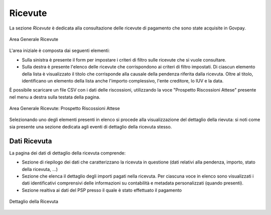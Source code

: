 .. _govpay_ricevute:

Ricevute
========

La sezione *Ricevute* è dedicata alla consultazione delle ricevute di pagamento che sono state acquisite in Govpay.

.. figure:: ../../_images/AV01AreaGeneraleRicevute.png
   :align: center
   :name: AreaGeneraleRicevute

   Area Generale Ricevute

L'area iniziale è composta dai seguenti elementi:

*  Sulla sinistra è presente il form per impostare i criteri di filtro sulle ricevute che si vuole consultare.
*  Sulla destra è presente l'elenco delle ricevute che corrispondono ai criteri di filtro impostati. Di ciascun elemento della lista è visualizzato il titolo che corrisponde alla causale della pendenza riferita dalla ricevuta. Oltre al titolo, identificano un elemento della lista anche l'importo complessivo, l'ente creditore, lo IUV e la data.



È possibile scaricare un file CSV con i dati delle riscossioni, utilizzando la voce
"Prospetto Riscossioni Attese" presente nel menu a destra sulla testata della pagina.

.. figure:: ../../_images/AV02AreaGeneraleRicevuteScaricaProspettoRiscossioni.png
   :align: center
   :name: ProspettoRiscossioniAttese

   Area Generale Ricevute: Prospetto Riscossioni Attese

Selezionando uno degli elementi presenti in elenco si procede alla visualizzazione del dettaglio della rievuta: si noti come sia presente una sezione dedicata agli eventi di dettaglio della ricevuta stesso.

Dati Ricevuta
-------------

La pagina dei dati di dettaglio della ricevuta comprende:

*  Sezione di riepilogo dei dati che caratterizzano la ricevuta in questione (dati relativi alla pendenza, importo, stato della ricevuta, ...)
*  Sezione che elenca il dettaglio degli importi pagati nella ricevuta. Per ciascuna voce in elenco sono visualizzati i dati identificativi comprensivi delle informazioni su contabilità e metadata personalizzati (quando presenti).
*  Sezione realtiva ai dati del PSP presso il quale è stato effettuato il pagamento

.. figure:: ../../_images/P10DettaglioRicevuta.png
   :align: center
   :name: DettaglioRicevuta

   Dettaglio della Ricevuta


